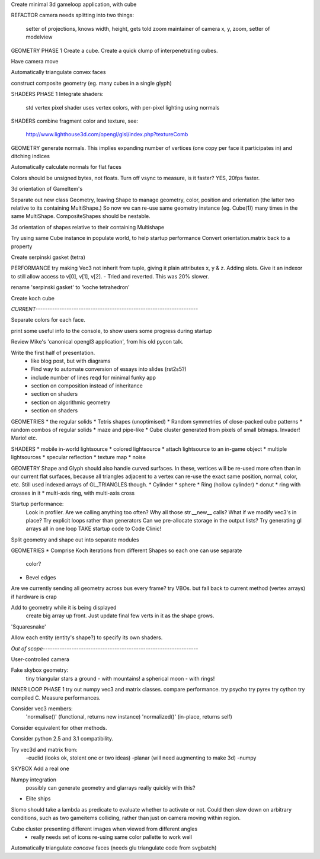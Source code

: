 Create minimal 3d gameloop application, with cube

REFACTOR
camera needs splitting into two things:
    setter of projections, knows width, height, gets told zoom
    maintainer of camera x, y, zoom, setter of modelview

GEOMETRY PHASE 1
Create a cube.
Create a quick clump of interpenetrating cubes.

Have camera move

Automatically triangulate convex faces

construct composite geometry (eg. many cubes in a single glyph)

SHADERS PHASE 1
Integrate shaders:
    std vertex
    pixel shader uses vertex colors, with per-pixel lighting using normals

SHADERS
combine fragment color and texture, see:
    http://www.lighthouse3d.com/opengl/glsl/index.php?textureComb

GEOMETRY
generate normals. This implies expanding number of vertices (one copy per
face it participates in) and ditching indices

Automatically calculate normals for flat faces

Colors should be unsigned bytes, not floats.
Turn off vsync to measure, is it faster?
YES, 20fps faster.

3d orientation of GameItem's

Separate out new class Geometry, leaving Shape to manage geometry, color,
position and orientation (the latter two relative to its containing
MultiShape.) So now we can re-use same geometry instance (eg. Cube(1)) many
times in the same MultiShape.
CompositeShapes should be nestable.

3d orientation of shapes relative to their containing Multishape

Try using same Cube instance in populate world, to help startup performance
Convert orientation.matrix back to a property

Create serpinski gasket (tetra)

PERFORMANCE
try making Vec3 not inherit from tuple, giving it plain attributes x, y & z.
Adding slots. Give it an indexor to still allow access to v[0], v[1], v[2].
- Tried and reverted. This was 20% slower.

rename 'serpinski gasket' to 'koche tetrahedron'

Create koch cube

`CURRENT--------------------------------------------------------------------`

Separate colors for each face.

print some useful info to the console, to show users some progress during
startup

Review Mike's 'canonical opengl3 application', from his old pycon talk.

Write the first half of presentation.
    - like blog post, but with diagrams
    - Find way to automate conversion of essays into slides (rst2s5?)
    - include number of lines reqd for minimal funky app
    - section on composition instead of inheritance
    - section on shaders
    - section on algorithmic geometry
    - section on shaders

GEOMETRIES
* the regular solids
* Tetris shapes (unoptimised)
* Random symmetries of close-packed cube patterns
* random combos of regular solids
* maze and pipe-like
* Cube cluster generated from pixels of small bitmaps. Invader! Mario! etc.

SHADERS
* mobile in-world lightsource
* colored lightsource
* attach lightsource to an in-game object
* multiple lightsources
* specular reflection
* texture map
* noise

GEOMETRY
Shape and Glyph should also handle curved surfaces. In these, vertices
will be re-used more often than in our current flat surfaces, because
all triangles adjacent to a vertex can re-use the exact same position,
normal, color, etc. Still used indexed arrays of GL_TRIANGLES though.
* Cylinder
* sphere
* Ring (hollow cylinder)
* donut
* ring with crosses in it
* multi-axis ring, with multi-axis cross

Startup performance:
    Look in profiler.
    Are we calling anything too often?
    Why all those str.__new__ calls?
    What if we modify vec3's in place?
    Try explicit loops rather than generators
    Can we pre-allocate storage in the output lists?
    Try generating gl arrays all in one loop
    TAKE startup code to Code Clinic!

Split geometry and shape out into separate modules

GEOMETRIES
* Comprise Koch iterations from different Shapes so each one can use separate
  color?
* Bevel edges

Are we currently sending all geometry across bus every frame?
try VBOs. but fall back to current method (vertex arrays) if hardware is crap

Add to geometry while it is being displayed
    create big array up front. Just update final few verts in it as the
    shape grows.
'Squaresnake'

Allow each entity (entity's shape?) to specify its own shaders.

`Out of scope-----------------------------------------------------------------`

User-controlled camera

Fake skybox geometry:
    tiny triangular stars
    a ground
    - with mountains!
    a spherical moon
    - with rings!

INNER LOOP PHASE 1
try out numpy vec3 and matrix classes. compare performance.
try psycho
try pyrex
try cython
try compiled C.
Measure performances.

Consider vec3 members:
    'normalise()' (functional, returns new instance)
    'normalized()' (in-place, returns self)
Consider equivalent for other methods.

Consider python 2.5 and 3.1 compatibility.

Try vec3d and matrix from:
    -euclid (looks ok, stolent one or two ideas)
    -planar (will need augmenting to make 3d)
    -numpy

SKYBOX
Add a real one

Numpy integration
    possibly can generate geometry and glarrays really quickly with this?

* Elite ships

Slomo should take a lambda as predicate to evaluate whether to activate
or not. Could then slow down on arbitrary conditions, such as two gameitems
colliding, rather than just on camera moving within region.

Cube cluster presenting different images when viewed from different angles
    - really needs set of icons re-using same color pallette to work well

Automatically triangulate *concave* faces (needs glu triangulate code from
svgbatch)

